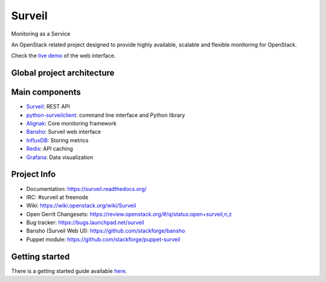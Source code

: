 .. role:: bash(code)
   :language: bash

Surveil
=======

Monitoring as a Service

An OpenStack related project designed to provide highly available, scalable
and flexible monitoring for OpenStack.

Check the `live demo <http://surveil.savoirfairelinux.net/>`_ of the web interface.

Global project architecture
###########################

.. image:: https://github.com/stackforge/surveil-specs/raw/master/surveil_architecture.png
   :height: 2400px
   :width: 800px
   :alt: Surveil software architecture
   :align: center

Main components
###############

* `Surveil <https://github.com/stackforge/surveil>`_: REST API
* `python-surveilclient <https://github.com/stackforge/python-surveilclient>`_: command line interface and Python library
* `Alignak <https://github.com/Alignak-monitoring/alignak>`_: Core monitoring framework
* `Bansho <https://github.com/stackforge/bansho>`_: Surveil web interface
* `InfluxDB <https://github.com/influxdb/influxdb>`_: Storing metrics
* `Redis <http://redis.io/>`_: API caching
* `Grafana <http://grafana.org/>`_: Data visualization

Project Info
############

* Documentation: https://surveil.readthedocs.org/
* IRC: #surveil at freenode
* Wiki: https://wiki.openstack.org/wiki/Surveil
* Open Gerrit Changesets: https://review.openstack.org/#/q/status:open+surveil,n,z
* Bug tracker: https://bugs.launchpad.net/surveil
* Bansho (Surveil Web UI): https://github.com/stackforge/bansho
* Puppet module: https://github.com/stackforge/puppet-surveil


Getting started
###############

There is a getting started guide available `here <https://surveil.readthedocs.org/en/latest/getting_started.html>`_.
